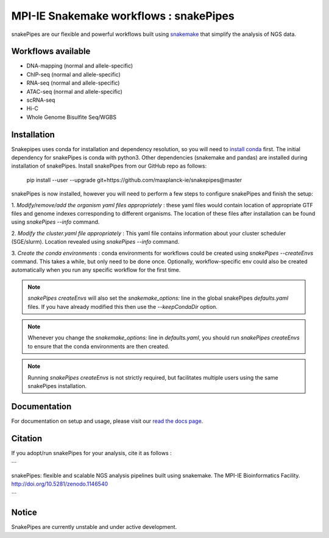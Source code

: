 ===========================================================
MPI-IE Snakemake workflows : snakePipes
===========================================================

.. image:: https://readthedocs.org/projects/snakepipes/badge/?version=latest
    :target: http://snakepipes.readthedocs.io/en/latest/?badge=latest
    :alt: Documentation Status

.. image:: https://travis-ci.org/maxplanck-ie/snakepipes.svg?branch=develop
    :target: https://travis-ci.org/maxplanck-ie/snakepipes
    :alt: Build Staus

.. image:: https://zenodo.org/badge/54579435.svg
    :target: https://zenodo.org/badge/latestdoi/54579435
    :alt: Citation

snakePipes are our flexible and powerful workflows built using `snakemake <snakemake.readthedocs.io>`__ that simplify the analysis of NGS data.

Workflows available
--------------------

- DNA-mapping (normal and allele-specific)
- ChIP-seq (normal and allele-specific)
- RNA-seq (normal and allele-specific)
- ATAC-seq (normal and allele-specific)
- scRNA-seq
- Hi-C
- Whole Genome Bisulfite Seq/WGBS

Installation
-------------

Snakepipes uses conda for installation and dependency resolution, so you will need to `install conda <https://conda.io/docs/user-guide/install/index.html>`__ first.
The initial dependency for snakePipes is conda with python3. Other dependencies (snakemake and pandas) are installed during installation of snakePipes.
Install snakePipes from our GitHub repo as follows:

    pip install --user --upgrade git+https://github.com/maxplanck-ie/snakepipes@master

snakePipes is now installed, however you will need to perform a few steps to configure snakePipes and finish the setup:

1. *Modify/remove/add the organism yaml files appropriately* : these yaml files would contain location of appropriate
GTF files and genome indexes corresponding to different organisms. The location of these files after installation can be
found using `snakePipes --info` command.

2. *Modify the cluster.yaml file appropriately* : This yaml file contains information about your cluster scheduler (SGE/slurm).
Location revealed using `snakePipes --info` command.

3. *Create the conda environments* : conda environments for workflows could be created using `snakePipes --createEnvs` command.
This takes a while, but only need to be done once. Optionally, workflow-specific env could also be created automatically when you 
run any specific workflow for the first time.


.. note:: `snakePipes createEnvs` will also set the `snakemake_options:` line in the global snakePipes `defaults.yaml` files. If you have already modified this then use the `--keepCondaDir` option.

.. note:: Whenever you change the `snakemake_options:` line in `defaults.yaml`, you should run `snakePipes createEnvs` to ensure that the conda environments are then created.

.. note:: Running `snakePipes createEnvs` is not strictly required, but facilitates multiple users using the same snakePipes installation.

Documentation
--------------

For documentation on setup and usage, please visit our `read the docs page <https://snakepipes.readthedocs.io/en/latest/>`__.

Citation
-------------

If you adopt/run snakePipes for your analysis, cite it as follows :

```

snakePipes: flexible and scalable NGS analysis pipelines built using snakemake. The MPI-IE Bioinformatics Facility. http://doi.org/10.5281/zenodo.1146540

```

Notice
-------------

SnakePipes are currently unstable and under active development.
